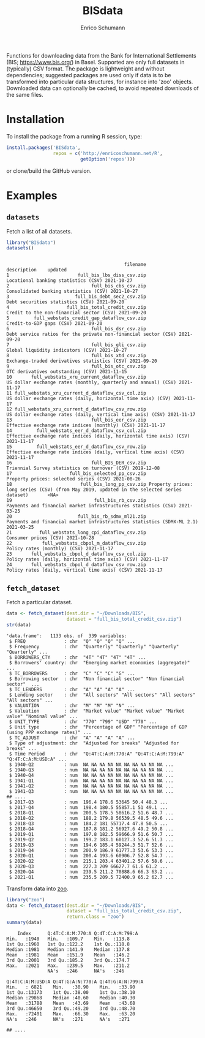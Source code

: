 #+TITLE: BISdata
#+AUTHOR: Enrico Schumann

Functions for downloading data from the Bank for
International Settlements (BIS; [[https://www.bis.org/]])
in Basel.  Supported are only full datasets in
(typically) CSV format.  The package is lightweight and
without dependencies; suggested packages are used only
if data is to be transformed into particular data
structures, for instance into 'zoo' objects. Downloaded
data can optionally be cached, to avoid repeated
downloads of the same files.

* Installation

To install the package from a running R session, type:
#+BEGIN_SRC R :eval never
  install.packages('BISdata',
                   repos = c('http://enricoschumann.net/R', 
                             getOption('repos')))
#+END_SRC

or clone/build the GitHub version.

* Examples

** =datasets=

Fetch a list of all datasets.
   
#+BEGIN_SRC R :results output :exports both :session **R**
library("BISdata")
datasets()
#+END_SRC

#+RESULTS:
#+begin_example

                                           filename                                                                                description    updated
1                         full_bis_lbs_diss_csv.zip                                                        Locational banking statistics (CSV) 2021-10-27
2                              full_bis_cbs_csv.zip                                                      Consolidated banking statistics (CSV) 2021-10-27
3                        full_bis_debt_sec2_csv.zip                                                           Debt securities statistics (CSV) 2021-09-20
4                     full_bis_total_credit_csv.zip                                                   Credit to the non-financial sector (CSV) 2021-09-20
5         full_webstats_credit_gap_dataflow_csv.zip                                                                   Credit-to-GDP gaps (CSV) 2021-09-20
6                              full_bis_dsr_csv.zip                             Debt service ratios for the private non-financial sector (CSV) 2021-09-20
7                              full_bis_gli_csv.zip                                                          Global liquidity indicators (CSV) 2021-10-27
8                              full_bis_xtd_csv.zip                                               Exchange-traded derivatives statistics (CSV) 2021-09-20
9                              full_bis_otc_csv.zip                                                          OTC derivatives outstanding (CSV) 2021-11-15
10       full_webstats_xru_current_dataflow_csv.zip                             US dollar exchange rates (monthly, quarterly and annual) (CSV) 2021-11-17
11 full_webstats_xru_current_d_dataflow_csv_col.zip                               US dollar exchange rates (daily, horizontal time axis) (CSV) 2021-11-17
12 full_webstats_xru_current_d_dataflow_csv_row.zip                                 US dollar exchange rates (daily, vertical time axis) (CSV) 2021-11-17
13                             full_bis_eer_csv.zip                                            Effective exchange rate indices (monthly) (CSV) 2021-11-17
14         full_webstats_eer_d_dataflow_csv_col.zip                        Effective exchange rate indices (daily, horizontal time axis) (CSV) 2021-11-17
15         full_webstats_eer_d_dataflow_csv_row.zip                          Effective exchange rate indices (daily, vertical time axis) (CSV) 2021-11-17
16                             full_BIS_DER_csv.zip                                              Triennial Survey statistics on turnover (CSV) 2019-12-08
17                     full_bis_selected_pp_csv.zip                                                     Property prices: selected series (CSV) 2021-08-26
18                         full_bis_long_pp_csv.zip Property prices: long series (CSV) (from May 2019, updated in the selected series dataset)       <NA>
19                              full_bis_rb_csv.zip                             Payments and financial market infrastructures statistics (CSV) 2021-03-25
20                        full_bis_rb_sdmx_ml21.zip                     Payments and financial market infrastructures statistics (SDMX-ML 2.1) 2021-03-25
21          full_webstats_long_cpi_dataflow_csv.zip                                                                      Consumer prices (CSV) 2021-10-28
22           full_webstats_cbpol_m_dataflow_csv.zip                                                               Policy rates (monthly) (CSV) 2021-11-17
23       full_webstats_cbpol_d_dataflow_csv_col.zip                                           Policy rates (daily, horizontal time axis) (CSV) 2021-11-17
24       full_webstats_cbpol_d_dataflow_csv_row.zip                                             Policy rates (daily, vertical time axis) (CSV) 2021-11-17
#+end_example


** =fetch_dataset=

Fetch a particular dataset.

#+BEGIN_SRC R :results output :exports both :session **R**
  data <- fetch_dataset(dest.dir = "~/Downloads/BIS",
                        dataset = "full_bis_total_credit_csv.zip")
  str(data)
#+END_SRC

#+RESULTS:
#+begin_example
'data.frame':   1133 obs. of  339 variables:
 $ FREQ              : chr  "Q" "Q" "Q" "Q" ...
 $ Frequency         : chr  "Quarterly" "Quarterly" "Quarterly" "Quarterly" ...
 $ BORROWERS_CTY     : chr  "4T" "4T" "4T" "4T" ...
 $ Borrowers' country: chr  "Emerging market economies (aggregate)"  ...
 $ TC_BORROWERS      : chr  "C" "C" "C" "G" ...
 $ Borrowing sector  : chr  "Non financial sector" "Non financial sector"  ...
 $ TC_LENDERS        : chr  "A" "A" "A" "A" ...
 $ Lending sector    : chr  "All sectors" "All sectors" "All sectors" "All sectors" ...
 $ VALUATION         : chr  "M" "M" "M" "N" ...
 $ Valuation         : chr  "Market value" "Market value" "Market value" "Nominal value" ...
 $ UNIT_TYPE         : chr  "770" "799" "USD" "770" ...
 $ Unit type         : chr  "Percentage of GDP" "Percentage of GDP (using PPP exchange rates)" ...
 $ TC_ADJUST         : chr  "A" "A" "A" "A" ...
 $ Type of adjustment: chr  "Adjusted for breaks" "Adjusted for breaks" ...
 $ Time Period       : chr  "Q:4T:C:A:M:770:A" "Q:4T:C:A:M:799:A" "Q:4T:C:A:M:USD:A" ...
 $ 1940-Q2           : num  NA NA NA NA NA NA NA NA NA NA ...
 $ 1940-Q3           : num  NA NA NA NA NA NA NA NA NA NA ...
 $ 1940-Q4           : num  NA NA NA NA NA NA NA NA NA NA ...
 $ 1941-Q1           : num  NA NA NA NA NA NA NA NA NA NA ...
 $ 1941-Q2           : num  NA NA NA NA NA NA NA NA NA NA ...
 $ 1941-Q3           : num  NA NA NA NA NA NA NA NA NA NA ...
## ....
 $ 2017-Q3           : num  196.4 178.6 53645 50.4 48.3 ...
 $ 2017-Q4           : num  198.4 180.5 55857.1 51 49.1 ...
 $ 2018-Q1           : num  200.5 178.5 58616.2 51.6 48.7 ...
 $ 2018-Q2           : num  188.2 179.8 56539.5 48.5 49.6 ...
 $ 2018-Q3           : num  184.2 181 55717.4 47.8 50.5 ...
 $ 2018-Q4           : num  187.8 181.2 56927.6 49.2 50.8 ...
 $ 2019-Q1           : num  197.8 182.5 59666.9 51.6 50.7 ...
 $ 2019-Q2           : num  199.2 183.1 60127.3 52.6 51.3 ...
 $ 2019-Q3           : num  194.6 185.4 59244.3 51.7 52.6 ...
 $ 2019-Q4           : num  200.9 186.9 61777.3 53.6 53.3 ...
 $ 2020-Q1           : num  200.4 193.6 60906.7 52.8 54.7 ...
 $ 2020-Q2           : num  215.1 203.4 63401.2 57.6 58.6 ...
 $ 2020-Q3           : num  227.3 209 66627.7 61.6 61.2 ...
 $ 2020-Q4           : num  239.5 211.2 70888.6 66.3 63.2 ...
 $ 2021-Q1           : num  235.5 209.5 72400.9 65.2 62.7 ...
#+end_example

Transform data into [[https://cran.r-project.org/package=zoo][zoo]].

#+BEGIN_SRC R :results output :exports both :session **R**
  library("zoo")
  data <- fetch_dataset(dest.dir = "~/Downloads/BIS",
                        dataset = "full_bis_total_credit_csv.zip",
                        return.class = "zoo")
  summary(data)
#+END_SRC

#+RESULTS:
#+begin_example
     Index      Q:4T:C:A:M:770:A Q:4T:C:A:M:799:A
 Min.   :1940   Min.   :109.7    Min.   :113.8   
 1st Qu.:1960   1st Qu.:122.2    1st Qu.:118.8   
 Median :1981   Median :141.9    Median :137.8   
 Mean   :1981   Mean   :151.9    Mean   :146.2   
 3rd Qu.:2001   3rd Qu.:185.2    3rd Qu.:174.7   
 Max.   :2021   Max.   :239.5    Max.   :211.2   
                NA's   :246      NA's   :246     

 Q:4T:C:A:M:USD:A Q:4T:G:A:N:770:A Q:4T:G:A:N:799:A
 Min.   : 6821    Min.   :30.90    Min.   :33.90   
 1st Qu.:13173    1st Qu.:38.00    1st Qu.:38.10   
 Median :29868    Median :40.60    Median :40.30   
 Mean   :31788    Mean   :43.69    Mean   :43.68   
 3rd Qu.:46650    3rd Qu.:49.20    3rd Qu.:48.70   
 Max.   :72401    Max.   :66.30    Max.   :63.20   
 NA's   :246      NA's   :271      NA's   :271     

 ## ....
#+end_example
